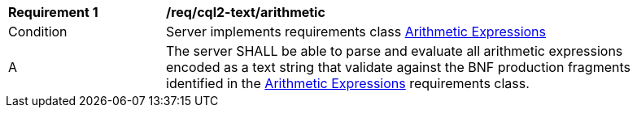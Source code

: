 [[req_cql2-text_arithmetic]]
[width="90%",cols="2,6a"]
|===
^|*Requirement {counter:req-id}* |*/req/cql2-text/arithmetic*
^|Condition |Server implements requirements class <<rc_arithmetic,Arithmetic Expressions>>
^|A |The server SHALL be able to parse and evaluate all arithmetic expressions encoded as a text string that validate against the BNF production fragments identified in the <<req_arithmetic,Arithmetic Expressions>> requirements class.
|===
